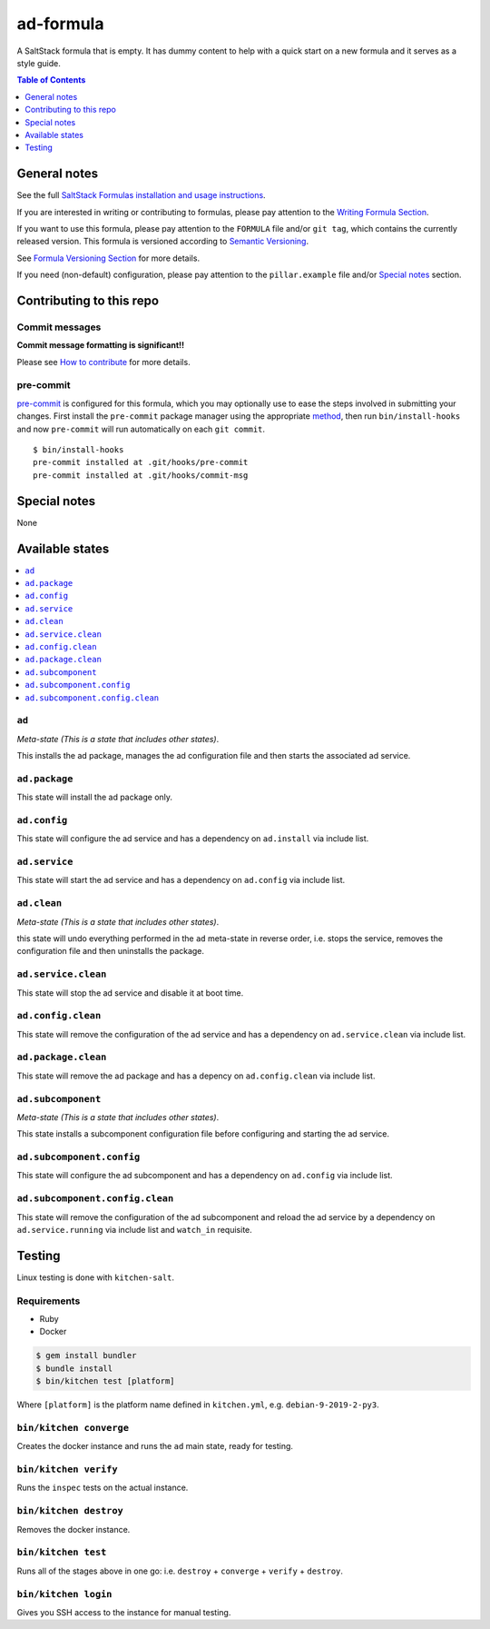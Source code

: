 .. _readme:

ad-formula
================

|img_travis| |img_sr| |img_pc|

.. |img_travis| image:: https://travis-ci.com/saltstack-formulas/ad-formula.svg?branch=master
   :alt: Travis CI Build Status
   :scale: 100%
   :target: https://travis-ci.com/saltstack-formulas/ad-formula
.. |img_sr| image:: https://img.shields.io/badge/%20%20%F0%9F%93%A6%F0%9F%9A%80-semantic--release-e10079.svg
   :alt: Semantic Release
   :scale: 100%
   :target: https://github.com/semantic-release/semantic-release
.. |img_pc| image:: https://img.shields.io/badge/pre--commit-enabled-brightgreen?logo=pre-commit&logoColor=white
   :alt: pre-commit
   :scale: 100%
   :target: https://github.com/pre-commit/pre-commit

A SaltStack formula that is empty. It has dummy content to help with a quick
start on a new formula and it serves as a style guide.

.. contents:: **Table of Contents**
   :depth: 1

General notes
-------------

See the full `SaltStack Formulas installation and usage instructions
<https://docs.saltstack.com/en/latest/topics/development/conventions/formulas.html>`_.

If you are interested in writing or contributing to formulas, please pay attention to the `Writing Formula Section
<https://docs.saltstack.com/en/latest/topics/development/conventions/formulas.html#writing-formulas>`_.

If you want to use this formula, please pay attention to the ``FORMULA`` file and/or ``git tag``,
which contains the currently released version. This formula is versioned according to `Semantic Versioning <http://semver.org/>`_.

See `Formula Versioning Section <https://docs.saltstack.com/en/latest/topics/development/conventions/formulas.html#versioning>`_ for more details.

If you need (non-default) configuration, please pay attention to the ``pillar.example`` file and/or `Special notes`_ section.

Contributing to this repo
-------------------------

Commit messages
^^^^^^^^^^^^^^^

**Commit message formatting is significant!!**

Please see `How to contribute <https://github.com/saltstack-formulas/.github/blob/master/CONTRIBUTING.rst>`_ for more details.

pre-commit
^^^^^^^^^^

`pre-commit <https://pre-commit.com/>`_ is configured for this formula, which you may optionally use to ease the steps involved in submitting your changes.
First install  the ``pre-commit`` package manager using the appropriate `method <https://pre-commit.com/#installation>`_, then run ``bin/install-hooks`` and
now ``pre-commit`` will run automatically on each ``git commit``. ::

  $ bin/install-hooks
  pre-commit installed at .git/hooks/pre-commit
  pre-commit installed at .git/hooks/commit-msg

Special notes
-------------

None

Available states
----------------

.. contents::
   :local:

``ad``
^^^^^^^^^^^^

*Meta-state (This is a state that includes other states)*.

This installs the ad package,
manages the ad configuration file and then
starts the associated ad service.

``ad.package``
^^^^^^^^^^^^^^^^^^^^

This state will install the ad package only.

``ad.config``
^^^^^^^^^^^^^^^^^^^

This state will configure the ad service and has a dependency on ``ad.install``
via include list.

``ad.service``
^^^^^^^^^^^^^^^^^^^^

This state will start the ad service and has a dependency on ``ad.config``
via include list.

``ad.clean``
^^^^^^^^^^^^^^^^^^

*Meta-state (This is a state that includes other states)*.

this state will undo everything performed in the ``ad`` meta-state in reverse order, i.e.
stops the service,
removes the configuration file and
then uninstalls the package.

``ad.service.clean``
^^^^^^^^^^^^^^^^^^^^^^^^^^

This state will stop the ad service and disable it at boot time.

``ad.config.clean``
^^^^^^^^^^^^^^^^^^^^^^^^^

This state will remove the configuration of the ad service and has a
dependency on ``ad.service.clean`` via include list.

``ad.package.clean``
^^^^^^^^^^^^^^^^^^^^^^^^^^

This state will remove the ad package and has a depency on
``ad.config.clean`` via include list.

``ad.subcomponent``
^^^^^^^^^^^^^^^^^^^^^^^^^

*Meta-state (This is a state that includes other states)*.

This state installs a subcomponent configuration file before
configuring and starting the ad service.

``ad.subcomponent.config``
^^^^^^^^^^^^^^^^^^^^^^^^^^^^^^^^

This state will configure the ad subcomponent and has a
dependency on ``ad.config`` via include list.

``ad.subcomponent.config.clean``
^^^^^^^^^^^^^^^^^^^^^^^^^^^^^^^^^^^^^^

This state will remove the configuration of the ad subcomponent
and reload the ad service by a dependency on
``ad.service.running`` via include list and ``watch_in``
requisite.

Testing
-------

Linux testing is done with ``kitchen-salt``.

Requirements
^^^^^^^^^^^^

* Ruby
* Docker

.. code-block:: bash

   $ gem install bundler
   $ bundle install
   $ bin/kitchen test [platform]

Where ``[platform]`` is the platform name defined in ``kitchen.yml``,
e.g. ``debian-9-2019-2-py3``.

``bin/kitchen converge``
^^^^^^^^^^^^^^^^^^^^^^^^

Creates the docker instance and runs the ``ad`` main state, ready for testing.

``bin/kitchen verify``
^^^^^^^^^^^^^^^^^^^^^^

Runs the ``inspec`` tests on the actual instance.

``bin/kitchen destroy``
^^^^^^^^^^^^^^^^^^^^^^^

Removes the docker instance.

``bin/kitchen test``
^^^^^^^^^^^^^^^^^^^^

Runs all of the stages above in one go: i.e. ``destroy`` + ``converge`` + ``verify`` + ``destroy``.

``bin/kitchen login``
^^^^^^^^^^^^^^^^^^^^^

Gives you SSH access to the instance for manual testing.
